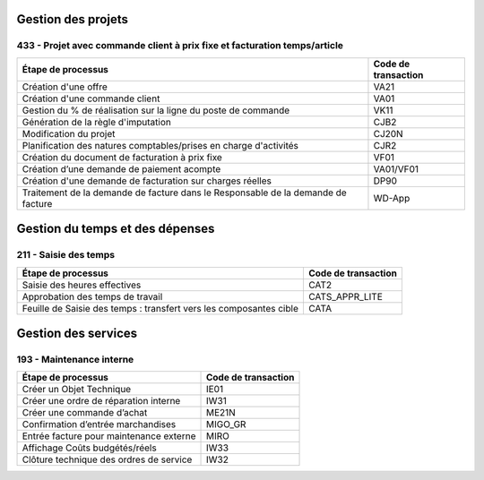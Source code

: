 Gestion des projets
###################

433 - Projet avec commande client à prix fixe et facturation temps/article
==========================================================================

+----------------------------------------------------------------------------------+---------------------+
| Étape de processus                                                               | Code de transaction |
+==================================================================================+=====================+
| Création d'une offre                                                             | VA21                |
+----------------------------------------------------------------------------------+---------------------+
| Création d'une commande client                                                   | VA01                |
+----------------------------------------------------------------------------------+---------------------+
| Gestion du % de réalisation sur la ligne du poste de commande                    | VK11                |
+----------------------------------------------------------------------------------+---------------------+
| Génération de la règle d'imputation                                              | CJB2                |
+----------------------------------------------------------------------------------+---------------------+
| Modification du projet                                                           | CJ20N               |
+----------------------------------------------------------------------------------+---------------------+
|Planification des natures comptables/prises en charge d'activités                 | CJR2                |
+----------------------------------------------------------------------------------+---------------------+
| Création du document de facturation à prix fixe                                  | VF01                |
+----------------------------------------------------------------------------------+---------------------+
| Création d’une demande de paiement acompte                                       | VA01/VF01           |
+----------------------------------------------------------------------------------+---------------------+
| Création d'une demande de facturation sur charges réelles                        | DP90                |
+----------------------------------------------------------------------------------+---------------------+
| Traitement de la demande de facture dans le Responsable de la demande de facture | WD-App              |
+----------------------------------------------------------------------------------+---------------------+

Gestion du temps et des dépenses
################################

211 - Saisie des temps
======================

+--------------------------------------------------------------------+---------------------+
| Étape de processus                                                 | Code de transaction |
+====================================================================+=====================+
| Saisie des heures effectives                                       | CAT2                |
+--------------------------------------------------------------------+---------------------+
| Approbation des temps de travail                                   | CATS_APPR_LITE      |
+--------------------------------------------------------------------+---------------------+
| Feuille de Saisie des temps : transfert vers les composantes cible | CATA                |
+--------------------------------------------------------------------+---------------------+

Gestion des services
####################

193 - Maintenance interne
=========================

+-----------------------------------------+---------------------+
| Étape de processus                      | Code de transaction |
+=========================================+=====================+
| Créer un Objet Technique                | IE01                |
+-----------------------------------------+---------------------+
| Créer une ordre de réparation interne   | IW31                |
+-----------------------------------------+---------------------+
| Créer une commande d’achat              | ME21N               |
+-----------------------------------------+---------------------+
| Confirmation d’entrée marchandises      | MIGO_GR             |
+-----------------------------------------+---------------------+
| Entrée facture pour maintenance externe | MIRO                |
+-----------------------------------------+---------------------+
| Affichage Coûts budgétés/réels          | IW33                |
+-----------------------------------------+---------------------+
| Clôture technique des ordres de service | IW32                |
+-----------------------------------------+---------------------+

